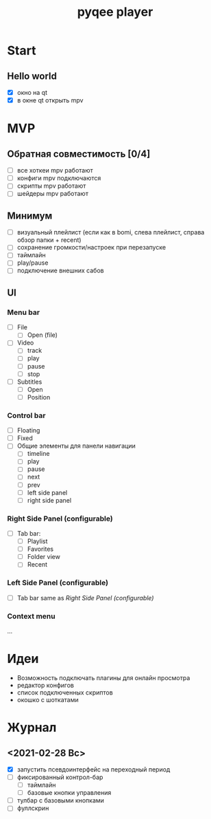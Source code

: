 #+TITLE: pyqee player

* Start
** Hello world
- [X] окно на qt
- [X] в окне qt открыть mpv
* MVP
** Обратная совместимость [0/4]
- [ ] все хоткеи mpv работают
- [ ] конфиги mpv подключаются
- [ ] скрипты mpv работают
- [ ] шейдеры mpv работают
** Минимум
- [ ] визуальный плейлист (если как в bomi, слева плейлист, справа обзор папки + recent)
- [ ] сохранение громкости/настроек при перезапуске
- [ ] таймлайн
- [ ] play/pause
- [ ] подключение внешних сабов
** UI
*** Menu bar
- [ ] File
  + [ ] Open (file)
- [ ] Video
  + [ ] track
  + [ ] play
  + [ ] pause
  + [ ] stop
- [ ] Subtitles
  + [ ] Open
  + [ ] Position
*** Control bar
- [ ] Floating
- [ ] Fixed
- [ ] Общие элементы для панели навигации
  - [ ] timeline
  - [ ] play
  - [ ] pause
  - [ ] next
  - [ ] prev
  - [ ] left side panel
  - [ ] right side panel
*** Right Side Panel (configurable)
- [ ] Tab bar:
  + [ ] Playlist
  + [ ] Favorites
  + [ ] Folder view
  + [ ] Recent
*** Left Side Panel (configurable)
- [ ] Tab bar same as [[Right Side Panel (configurable)]]
*** Context menu
...
* Идеи
- Возможность подключать плагины для онлайн просмотра
- редактор конфигов
- список подключенных скриптов
- окошко с шоткатами
* Журнал
** <2021-02-28 Вс>
- [X] запустить псевдоинтерфейс на переходный период
- [ ] фиксированный контрол-бар
  + [ ] таймлайн
  + [ ] базовые кнопки управления
- [ ] тулбар с базовыми кнопками
- [ ] фуллскрин
